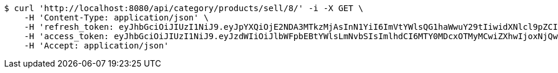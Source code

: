 [source,bash]
----
$ curl 'http://localhost:8080/api/category/products/sell/8/' -i -X GET \
    -H 'Content-Type: application/json' \
    -H 'refresh_token: eyJhbGciOiJIUzI1NiJ9.eyJpYXQiOjE2NDA3MTkzMjAsInN1YiI6ImVtYWlsQG1haWwuY29tIiwidXNlcl9pZCI6MiwiZXhwIjoxNjQyNTMzNzIwfQ.-UNMnOfgP1dk97qO7UlZyG7cIToUxuGLtWOH--OPbW0' \
    -H 'access_token: eyJhbGciOiJIUzI1NiJ9.eyJzdWIiOiJlbWFpbEBtYWlsLmNvbSIsImlhdCI6MTY0MDcxOTMyMCwiZXhwIjoxNjQwNzE5MzgwfQ.sRZcYe6vo1H8sGb9VS7k8hHOnh2LzsKs9CdFgpP-YzM' \
    -H 'Accept: application/json'
----